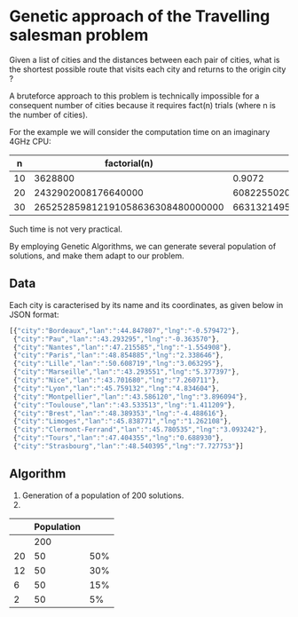 * Genetic approach of the Travelling salesman problem
Given a list of cities and the distances between each pair of cities,
what is the shortest possible route that visits each city and returns
to the origin city ?

A bruteforce approach to this problem is technically impossible for a
consequent number of cities because it requires fact(n) trials (where
n is the number of cities).

For the example we will consider the computation time on an imaginary 4GHz CPU:

|  n |                      factorial(n) |                       t(s) | t(centuries)       |
|----+-----------------------------------+----------------------------+--------------------|
| 10 |                           3628800 |                     0.9072 | ~0                 |
| 20 |               2432902008176640000 |              608225502045. | ~192               |
| 30 | 265252859812191058636308480000000 | 66313214953047764659077120 | ~21013389786627552 |

Such time is not very practical.

By employing Genetic Algorithms, we can generate several population of
solutions, and make them adapt to our problem.

** Data
Each city is caracterised by its name and its coordinates, as given
below in JSON format:
#+BEGIN_SRC js
[{"city":"Bordeaux","lan":":44.847807","lng":"-0.579472"},
 {"city":"Pau","lan":":43.293295","lng":"-0.363570"},
 {"city":"Nantes","lan":":47.215585","lng":"-1.554908"},
 {"city":"Paris","lan":":48.854885","lng":"2.338646"},
 {"city":"Lille","lan":":50.608719","lng":"3.063295"},
 {"city":"Marseille","lan":":43.293551","lng":"5.377397"},
 {"city":"Nice","lan":":43.701680","lng":"7.260711"},
 {"city":"Lyon","lan":":45.759132","lng":"4.834604"},
 {"city":"Montpellier","lan":":43.586120","lng":"3.896094"},
 {"city":"Toulouse","lan":":43.533513","lng":"1.411209"},
 {"city":"Brest","lan":":48.389353","lng":"-4.488616"},
 {"city":"Limoges","lan":":45.838771","lng":"1.262108"},
 {"city":"Clermont-Ferrand","lan":":45.780535","lng":"3.093242"},
 {"city":"Tours","lan":":47.404355","lng":"0.688930"},
 {"city":"Strasbourg","lan":":48.540395","lng":"7.727753"}]
#+END_SRC

** Algorithm
1. Generation of a population of 200 solutions.
2.


 |    | Population |     |
 |----+------------+-----|
 |    |        200 |     |
 | 20 |         50 | 50% |
 | 12 |         50 | 30% |
 |  6 |         50 | 15% |
 |  2 |         50 |  5% |
